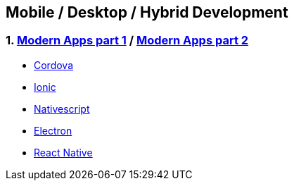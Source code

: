 == Mobile / Desktop / Hybrid Development
:toc:

=== 1. https://learn.microsoft.com/en-us/archive/msdn-magazine/2014/november/modern-apps-mobile-web-sites-vs-native-apps-vs-hybrid-apps[Modern Apps part 1] /  https://www.nngroup.com/articles/mobile-native-apps/[Modern Apps part 2]
- https://cordova.apache.org/docs/en/latest/[Cordova]
- https://ionicframework.com/docs/[Ionic]
- https://nativescript.org/[Nativescript]
- https://www.electronjs.org/docs/latest/[Electron]
- https://reactnative.dev/docs/getting-started[React Native]